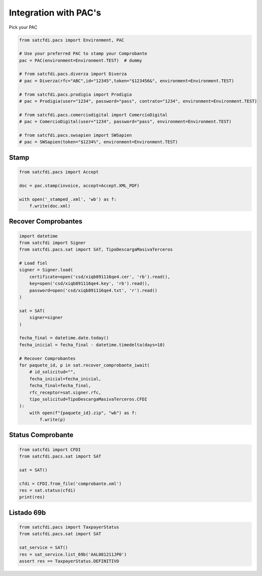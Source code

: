 Integration with PAC's
================================================

Pick your PAC

.. code-block:: python

    from satcfdi.pacs import Environment, PAC
    
    # Use your preferred PAC to stamp your Comprobante
    pac = PAC(environment=Environment.TEST)  # dummy
    
    # from satcfdi.pacs.diverza import Diverza
    # pac = Diverza(rfc="ABC",id="12345",token="$123456&", environment=Environment.TEST)
    
    # from satcfdi.pacs.prodigia import Prodigia
    # pac = Prodigia(user="1234", password="pass", contrato="1234", environment=Environment.TEST)
    
    # from satcfdi.pacs.comerciodigital import ComercioDigital
    # pac = ComercioDigital(user="1234", password="pass", environment=Environment.TEST)
    
    # from satcfdi.pacs.swsapien import SWSapien
    # pac = SWSapien(token="$1234%", environment=Environment.TEST)

Stamp
______________________

.. code-block:: python

    from satcfdi.pacs import Accept
    
    doc = pac.stamp(invoice, accept=Accept.XML_PDF)
    
    with open('_stamped_.xml', 'wb') as f:
        f.write(doc.xml)

Recover Comprobantes
______________________

.. code-block:: python

    import datetime
    from satcfdi import Signer
    from satcfdi.pacs.sat import SAT, TipoDescargaMasivaTerceros
    
    # Load fiel
    signer = Signer.load(
        certificate=open('csd/xiqb891116qe4.cer', 'rb').read(),
        key=open('csd/xiqb891116qe4.key', 'rb').read(),
        password=open('csd/xiqb891116qe4.txt', 'r').read()
    )
    
    sat = SAT(
        signer=signer
    )
    
    fecha_final = datetime.date.today()
    fecha_inicial = fecha_final - datetime.timedelta(days=10)
    
    # Recover Comprobantes
    for paquete_id, p in sat.recover_comprobante_iwait(
        # id_solicitud="",
        fecha_inicial=fecha_inicial,
        fecha_final=fecha_final,
        rfc_receptor=sat.signer.rfc,
        tipo_solicitud=TipoDescargaMasivaTerceros.CFDI
    ):
        with open(f"{paquete_id}.zip", "wb") as f:
            f.write(p)
    

Status Comprobante
______________________

.. code-block:: python

    from satcfdi import CFDI
    from satcfdi.pacs.sat import SAT
    
    sat = SAT()
    
    cfdi = CFDI.from_file('comprobante.xml')
    res = sat.status(cfdi)
    print(res)

Listado 69b
______________________

.. code-block:: python

    from satcfdi.pacs import TaxpayerStatus
    from satcfdi.pacs.sat import SAT
    
    sat_service = SAT()
    res = sat_service.list_69b('AAL081211JP0')
    assert res == TaxpayerStatus.DEFINITIVO